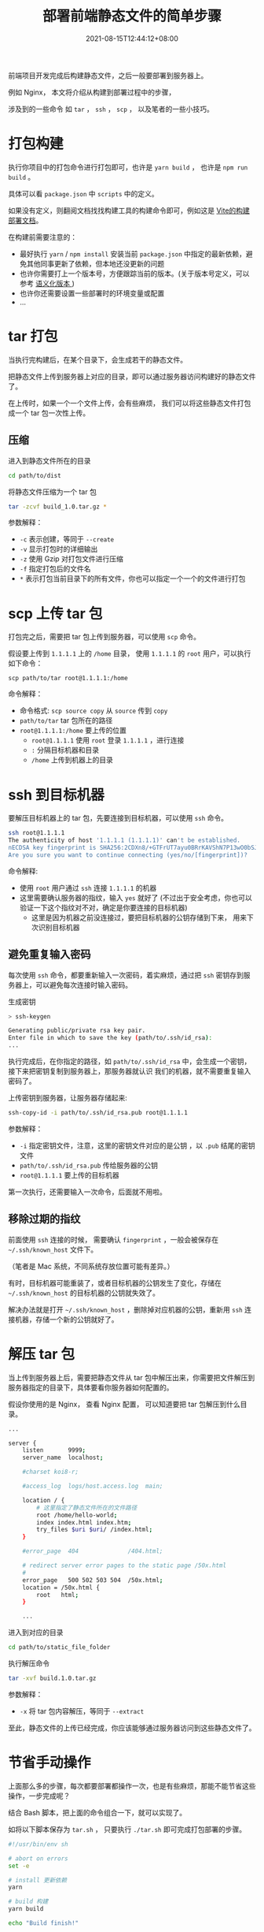 #+title: 部署前端静态文件的简单步骤
#+date: 2021-08-15T12:44:12+08:00
#+lastmod: 2021-08-15T12:44:12+08:00
#+categories[]: blog

前端项目开发完成后构建静态文件，之后一般要部署到服务器上。

例如 Nginx， 本文将介绍从构建到部署过程中的步骤，

涉及到的一些命令 如 ~tar~ ， ~ssh~ ， ~scp~ ， 以及笔者的一些小技巧。

* 打包构建
执行你项目中的打包命令进行打包即可，也许是 ~yarn build~ ， 也许是 ~npm run build~ 。

具体可以看 ~package.json~ 中 ~scripts~ 中的定义。

如果没有定义，则翻阅文档找找构建工具的构建命令即可，例如这是 [[https://cn.vitejs.dev/guide/static-deploy.html][Vite的构建部署文档]]。

在构建前需要注意的：

- 最好执行 ~yarn~ / ~npm install~ 安装当前 ~package.json~ 中指定的最新依赖，避免其他同事更新了依赖，但本地还没更新的问题
- 也许你需要打上一个版本号，方便跟踪当前的版本。(关于版本号定义，可以参考 [[https://semver.org/lang/zh-CN/][语义化版本 ]])
- 也许你还需要设置一些部署时的环境变量或配置
- ...

* tar 打包
当执行完构建后，在某个目录下，会生成若干的静态文件。

把静态文件上传到服务器上对应的目录，即可以通过服务器访问构建好的静态文件了。

在上传时，如果一个一个文件上传，会有些麻烦， 我们可以将这些静态文件打包成一个 tar 包一次性上传。

** 压缩

进入到静态文件所在的目录

#+begin_src bash
  cd path/to/dist
#+end_src

将静态文件压缩为一个 tar 包

#+begin_src bash
  tar -zcvf build_1.0.tar.gz *
#+end_src

参数解释：
- ~-c~ 表示创建，等同于 ~--create~
- ~-v~ 显示打包时的详细输出
- ~-z~ 使用 Gzip 对打包文件进行压缩
- ~-f~ 指定打包后的文件名
- ~*~ 表示打包当前目录下的所有文件，你也可以指定一个一个的文件进行打包

* scp 上传 tar 包
打包完之后，需要把 tar 包上传到服务器，可以使用 ~scp~ 命令。

假设要上传到 ~1.1.1.1~ 上的 ~/home~ 目录， 使用 ~1.1.1.1~ 的 ~root~ 用户，可以执行如下命令：

#+begin_src
scp path/to/tar root@1.1.1.1:/home
#+end_src

命令解释：
- 命令格式: ~scp source copy~ 从 ~source~ 传到 ~copy~
- ~path/to/tar~ tar 包所在的路径
- ~root@1.1.1.1:/home~ 要上传的位置
  - ~root@1.1.1.1~ 使用 ~root~ 登录 ~1.1.1.1~ ，进行连接
  - ~:~ 分隔目标机器和目录
  - ~/home~ 上传到机器上的目录

* ssh 到目标机器
要解压目标机器上的 tar 包，先要连接到目标机器，可以使用 ~ssh~ 命令。

#+begin_src bash
  ssh root@1.1.1.1
  The authenticity of host '1.1.1.1 (1.1.1.1)' can't be established.
  nECDSA key fingerprint is SHA256:2CDXn8/+GTFrUT7ayu0BRrKAVShN7P13wO0bSJdSAW4.
  Are you sure you want to continue connecting (yes/no/[fingerprint])?
#+end_src

命令解释:

- 使用 ~root~ 用户通过 ~ssh~ 连接 ~1.1.1.1~ 的机器
- 这里需要确认服务器的指纹，输入 ~yes~ 就好了 (不过出于安全考虑，你也可以验证一下这个指纹对不对，确定是你要连接的目标机器)
  - 这里是因为机器之前没连接过，要把目标机器的公钥存储到下来， 用来下次识别目标机器


** 避免重复输入密码
每次使用 ~ssh~ 命令，都要重新输入一次密码，着实麻烦，通过把 ~ssh~ 密钥存到服务器上，可以避免每次连接时输入密码。

生成密钥

#+begin_src bash
  > ssh-keygen

  Generating public/private rsa key pair.
  Enter file in which to save the key (path/to/.ssh/id_rsa):
  ...
#+end_src

执行完成后，在你指定的路径，如 ~path/to/.ssh/id_rsa~ 中，会生成一个密钥，接下来把密钥复制到服务器上，那服务器就认识
我们的机器，就不需要重复输入密码了。

上传密钥到服务器，让服务器存储起来:

#+begin_src bash
  ssh-copy-id -i path/to/.ssh/id_rsa.pub root@1.1.1.1
#+end_src

参数解释：
- ~-i~ 指定密钥文件，注意，这里的密钥文件对应的是公钥 ，以 ~.pub~ 结尾的密钥文件
- ~path/to/.ssh/id_rsa.pub~ 传给服务器的公钥
- ~root@1.1.1.1~ 要上传的目标机器


第一次执行，还需要输入一次命令，后面就不用啦。

** 移除过期的指纹
前面使用 ~ssh~ 连接的时候， 需要确认 ~fingerprint~ ，一般会被保存在  ~~/.ssh/known_host~ 文件下。

（笔者是 Mac 系统，不同系统存放位置可能有差异。）

有时，目标机器可能重装了，或者目标机器的公钥发生了变化，存储在 ~~/.ssh/known_host~ 的目标机器的公钥就失效了。

解决办法就是打开 ~~/.ssh/known_host~ ，删除掉对应机器的公钥，重新用 ~ssh~ 连接机器，存储一个新的公钥就好了。

* 解压 tar 包
当上传到服务器上后，需要把静态文件从 tar 包中解压出来，你需要把文件解压到服务器指定的目录下，具体要看你服务器如何配置的。

假设你使用的是 Nginx， 查看 Nginx 配置， 可以知道要把 tar 包解压到什么目录。

#+begin_src bash
  ...

  server {
      listen       9999;
      server_name  localhost;

      #charset koi8-r;

      #access_log  logs/host.access.log  main;

      location / {
          # 这里指定了静态文件所在的文件路径
          root /home/hello-world;
          index index.html index.htm;
          try_files $uri $uri/ /index.html;
      }

      #error_page  404              /404.html;

      # redirect server error pages to the static page /50x.html
      #
      error_page   500 502 503 504  /50x.html;
      location = /50x.html {
          root   html;
      }

      ...
#+end_src

进入到对应的目录

#+begin_src bash
  cd path/to/static_file_folder
#+end_src

执行解压命令

#+begin_src bash
  tar -xvf build.1.0.tar.gz
#+end_src

参数解释：
+ ~-x~ 将 tar 包内容解压，等同于 ~--extract~


至此，静态文件的上传已经完成，你应该能够通过服务器访问到这些静态文件了。

* 节省手动操作
上面那么多的步骤，每次都要部署都操作一次，也是有些麻烦，那能不能节省这些操作，一步完成呢？

结合 Bash 脚本，把上面的命令组合一下，就可以实现了。

如将以下脚本保存为 ~tar.sh~ ， 只要执行 ~./tar.sh~ 即可完成打包部署的步骤。

#+begin_src bash
  #!/usr/bin/env sh

  # abort on errors
  set -e

  # install 更新依赖
  yarn

  # build 构建
  yarn build

  echo "Build finish!"

  # navigate into the build output directory
  cd dist/

  echo "tar start"

  # 打包压缩构建后的静态文件
  tar zcvf build.tar.gz *

  echo "tar finish"

  echo 'upload to 1.1.1.1 and untar'

  # 上传tar包到目标机器，并解压到对应的目录
  ssh root@1.1.1.1 "tar -C /home/hello-world -xz -f-" < build.tar.gz

  echo 'upload & untar done'

  cd -
#+end_src

关于 Bash 脚本怎么写，可以看看 [[https://wangdoc.com/bash/][Bash 脚本教程]]， 这里解释一下其中的某行脚本：

#+begin_src bash
  ssh root@1.1.1.1 "tar -C /home/hello-world -xz -f-" < build.tar.gz
#+end_src

- ~ssh root@1.1.1.1~ 连接机器
- ~"tar -C /home/hello-world -xz -f-"~ 连接机器后执行 tar 解压
  - ~-C~ 指定解压到什么目录
  - ~-xz~ 执行解压
  - ~-f~ 指定解压的tar包
  - ~-~ 从标准输入中读取， 即读取 ~build.tar.gz~
- ~< build.tar.gz~ 作为tar命令的输入

* 进一步节省操作
尽管写了 bash 脚本，简单的执行一下就能完成部署了，但每次还要手动执行一下。

能不能每次提交时执行呢？使用一些CI工具就可以实现了，例如[[https://docs.github.com/en/actions][ GitHub Actions]]， [[https://www.travis-ci.com/][Travis CI]] 等。

笔者使用 ~GitHub Actions~ 实现了博客的自动部署，也许可以给你一些[[https://spike-leung.github.io/blog/others/deploy-blog-with-github-actions.html][参考]]。

此处不做展开，读者可自行探索 :)

* 参考链接
- [[https://wangdoc.com/ssh/index.html][ssh 教程]]
- [[https://wangdoc.com/bash/][Bash 脚本教程]]
- [[https://effective-shell.com/][Effective Shell]]
- [[https://www.thegeekdiary.com/how-to-avoid-ssh-from-prompting-key-passphrase-for-passwordless-logins/][How to avoid ssh from prompting key passphrase for passwordless logins]]
